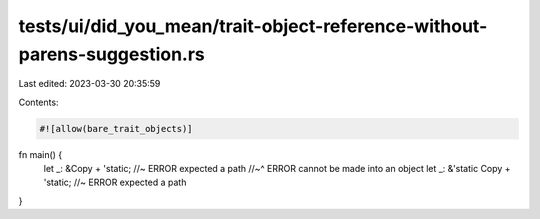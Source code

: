 tests/ui/did_you_mean/trait-object-reference-without-parens-suggestion.rs
=========================================================================

Last edited: 2023-03-30 20:35:59

Contents:

.. code-block:: rs

    #![allow(bare_trait_objects)]

fn main() {
    let _: &Copy + 'static; //~ ERROR expected a path
    //~^ ERROR cannot be made into an object
    let _: &'static Copy + 'static; //~ ERROR expected a path
}


